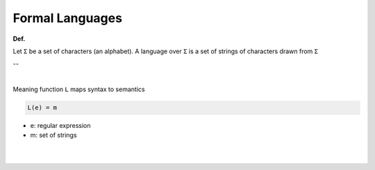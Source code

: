 Formal Languages
==================

**Def.**

Let ``Σ`` be a set of characters (an alphabet).
A language over ``Σ`` is a set of strings of characters drawn from ``Σ``

--

|

Meaning function ``L`` maps syntax to semantics

.. code::

  L(e) = m


- e: regular expression
- m: set of strings

|
|

.. image:: https://i.imgur.com/VOAQ4dJ.png

